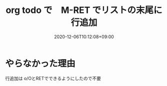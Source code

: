 #+TITLE: org todo で　M-RET でリストの末尾に行追加
#+DATE: 2020-12-06T10:12:08+09:00
#+DRAFT: false
#+TAGS[]: Emacs
* やらなかった理由
行追加は o/OとRETでできるようにしたので不要
